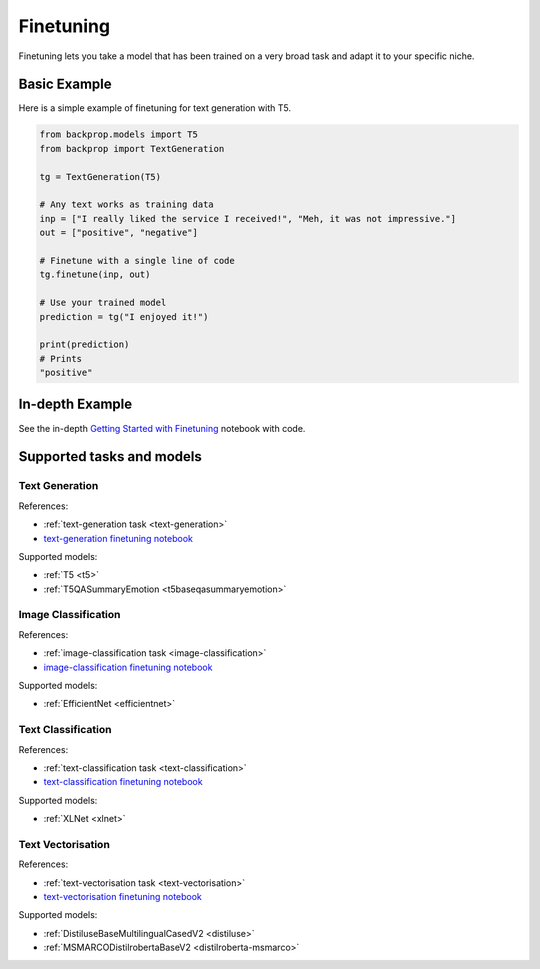 .. _ft:

Finetuning
==========

Finetuning lets you take a model that has been trained on a very broad task and adapt it to your specific niche.

Basic Example
^^^^^^^^^^^^^

Here is a simple example of finetuning for text generation with T5.

.. code-block:: python

    from backprop.models import T5
    from backprop import TextGeneration

    tg = TextGeneration(T5)

    # Any text works as training data
    inp = ["I really liked the service I received!", "Meh, it was not impressive."]
    out = ["positive", "negative"]

    # Finetune with a single line of code
    tg.finetune(inp, out)

    # Use your trained model
    prediction = tg("I enjoyed it!")

    print(prediction)
    # Prints
    "positive"


In-depth Example
^^^^^^^^^^^^^^^^    

See the in-depth `Getting Started with Finetuning <https://github.com/backprop-ai/backprop/blob/main/examples/Finetuning_GettingStarted.ipynb>`_ notebook with code.

Supported tasks and models
^^^^^^^^^^^^^^^^^^^^^^^^^^

Text Generation
---------------

References:

* :ref:`text-generation task <text-generation>`
* `text-generation finetuning notebook <https://github.com/backprop-ai/backprop/blob/main/examples/Finetuning_TextGeneration.ipynb>`_

Supported models:

* :ref:`T5 <t5>`
* :ref:`T5QASummaryEmotion <t5baseqasummaryemotion>`
  
Image Classification
--------------------

References:

* :ref:`image-classification task <image-classification>`
* `image-classification finetuning notebook <https://github.com/backprop-ai/backprop/blob/main/examples/Finetuning_ImageClassification.ipynb>`_

Supported models:

* :ref:`EfficientNet <efficientnet>`

Text Classification
-------------------

References:

* :ref:`text-classification task <text-classification>`
* `text-classification finetuning notebook <https://github.com/backprop-ai/backprop/blob/main/examples/Finetuning_TextClassification.ipynb>`_

Supported models:

* :ref:`XLNet <xlnet>`

Text Vectorisation
-------------------

References:

* :ref:`text-vectorisation task <text-vectorisation>`
* `text-vectorisation finetuning notebook <https://github.com/backprop-ai/backprop/blob/main/examples/Finetuning_TextVectorisation.ipynb>`_

Supported models:

* :ref:`DistiluseBaseMultilingualCasedV2 <distiluse>`
* :ref:`MSMARCODistilrobertaBaseV2 <distilroberta-msmarco>`
